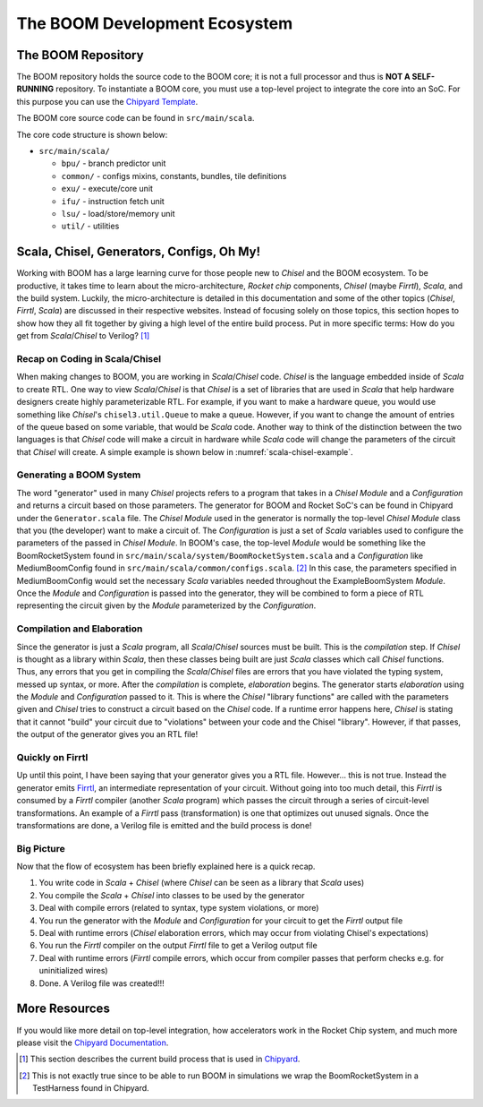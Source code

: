 The BOOM Development Ecosystem
==============================

The BOOM Repository
------------------------------------

The BOOM repository holds the source code to the BOOM core; it is not a full processor and thus is **NOT A SELF-RUNNING** repository.
To instantiate a BOOM core, you must use a top-level project to integrate the core into an SoC. For this purpose you can use
the `Chipyard Template <https://github.com/ucb-bar/chipyard>`__.

The BOOM core source code can be found in ``src/main/scala``.

The core code structure is shown below:

* ``src/main/scala/``

  * ``bpu/`` - branch predictor unit
  * ``common/`` - configs mixins, constants, bundles, tile definitions
  * ``exu/`` - execute/core unit
  * ``ifu/`` - instruction fetch unit
  * ``lsu/`` - load/store/memory unit
  * ``util/`` - utilities

Scala, Chisel, Generators, Configs, Oh My!
------------------------------------------

Working with BOOM has a large learning curve for those people new to *Chisel* and the BOOM ecosystem.
To be productive, it takes time to learn about the micro-architecture, *Rocket chip* components, *Chisel* (maybe *Firrtl*), *Scala*, and the build system.
Luckily, the micro-architecture is detailed in this documentation and some of the other topics (*Chisel*, *Firrtl*, *Scala*) are discussed in their respective websites.
Instead of focusing solely on those topics, this section hopes to show how they all fit together by giving a high level of the entire build process.
Put in more specific terms: How do you get from *Scala*/*Chisel* to Verilog? [1]_

Recap on Coding in Scala/Chisel
~~~~~~~~~~~~~~~~~~~~~~~~~~~~~~~

When making changes to BOOM, you are working in *Scala*/*Chisel* code.
*Chisel* is the language embedded inside of *Scala* to create RTL.
One way to view *Scala*/*Chisel* is that *Chisel* is a set of libraries that are used in *Scala* that help hardware designers create highly parameterizable RTL.
For example, if you want to make a hardware queue, you would use something like *Chisel*'s ``chisel3.util.Queue`` to make a queue.
However, if you want to change the amount of entries of the queue based on some variable, that would be *Scala* code.
Another way to think of the distinction between the two languages is that *Chisel* code will make a circuit in hardware while *Scala* code will change the parameters of the circuit that *Chisel* will create.
A simple example is shown below in :numref:`scala-chisel-example`.

.. _scala-chisel-example:
.. code-block:: scala
    :caption: Scala and Chisel Code

    var Q_DEPTH = 1 // Scala variable
    if (WANT_HUGE_QUEUE == true) {
        Q_DEPTH = 123456789 // Big number!
    }
    else {
        Q_DEPTH = 1 // Small number.
    }

    // Create a queue through Chisel with the parameter specified by a Scala variable
    val queue = Module(new chisel3.util.Queue(HardwareDataType, Q_DEPTH))

Generating a BOOM System
~~~~~~~~~~~~~~~~~~~~~~~~

The word "generator" used in many *Chisel* projects refers to a program that takes in a *Chisel Module* and a *Configuration* and returns a circuit based on those parameters.
The generator for BOOM and Rocket SoC's can be found in Chipyard under the ``Generator.scala`` file.
The *Chisel Module* used in the generator is normally the top-level *Chisel Module* class that you (the developer) want to make a circuit of.
The *Configuration* is just a set of *Scala* variables used to configure the parameters of the passed in *Chisel Module*.
In BOOM's case, the top-level *Module* would be something like the BoomRocketSystem found in ``src/main/scala/system/BoomRocketSystem.scala`` and a *Configuration* like MediumBoomConfig found in ``src/main/scala/common/configs.scala``. [2]_
In this case, the parameters specified in MediumBoomConfig would set the necessary *Scala* variables needed throughout the ExampleBoomSystem *Module*.
Once the *Module* and *Configuration* is passed into the generator, they will be combined to form a piece of RTL representing the circuit given by the *Module* parameterized by the *Configuration*.

Compilation and Elaboration
~~~~~~~~~~~~~~~~~~~~~~~~~~~

Since the generator is just a *Scala* program, all *Scala*/*Chisel* sources must be built.
This is the *compilation* step.
If *Chisel* is thought as a library within *Scala*, then these classes being built are just *Scala* classes which call *Chisel* functions.
Thus, any errors that you get in compiling the *Scala*/*Chisel* files are errors that you have violated the typing system, messed up syntax, or more.
After the *compilation* is complete, *elaboration* begins.
The generator starts *elaboration* using the *Module* and *Configuration* passed to it.
This is where the *Chisel* "library functions" are called with the parameters given and *Chisel* tries to construct a circuit based on the *Chisel* code.
If a runtime error happens here, *Chisel* is stating that it cannot "build" your circuit due to "violations" between your code and the Chisel "library".
However, if that passes, the output of the generator gives you an RTL file!

Quickly on Firrtl
~~~~~~~~~~~~~~~~~

Up until this point, I have been saying that your generator gives you a RTL file.
However... this is not true.
Instead the generator emits `Firrtl <https://github.com/freechipsproject/firrtl>`__, an intermediate representation of your circuit.
Without going into too much detail, this *Firrtl* is consumed by a *Firrtl* compiler (another *Scala* program) which passes the circuit through a series of circuit-level transformations.
An example of a *Firrtl* pass (transformation) is one that optimizes out unused signals.
Once the transformations are done, a Verilog file is emitted and the build process is done!

Big Picture
~~~~~~~~~~~

Now that the flow of ecosystem has been briefly explained here is a quick recap.

1. You write code in *Scala* + *Chisel* (where *Chisel* can be seen as a library that *Scala* uses)
2. You compile the *Scala* + *Chisel* into classes to be used by the generator
3. Deal with compile errors (related to syntax, type system violations, or more)
4. You run the generator with the *Module* and *Configuration* for your circuit to get the *Firrtl* output file
5. Deal with runtime errors (*Chisel* elaboration errors, which may occur from violating Chisel's expectations)
6. You run the *Firrtl* compiler on the output *Firrtl* file to get a Verilog output file
7. Deal with runtime errors (*Firrtl* compile errors, which occur from compiler passes that perform checks e.g. for uninitialized wires)
8. Done. A Verilog file was created!!!

More Resources
--------------

If you would like more detail on top-level integration, how accelerators work in the Rocket Chip system, and much more please visit the
`Chipyard Documentation <https://chipyard.readthedocs.io/en/latest/>`__.


.. [1] This section describes the current build process that is used in `Chipyard <https://github.com/ucb-bar/chipyard>`__.

.. [2] This is not exactly true since to be able to run BOOM in simulations we wrap the BoomRocketSystem in a TestHarness found in Chipyard.
